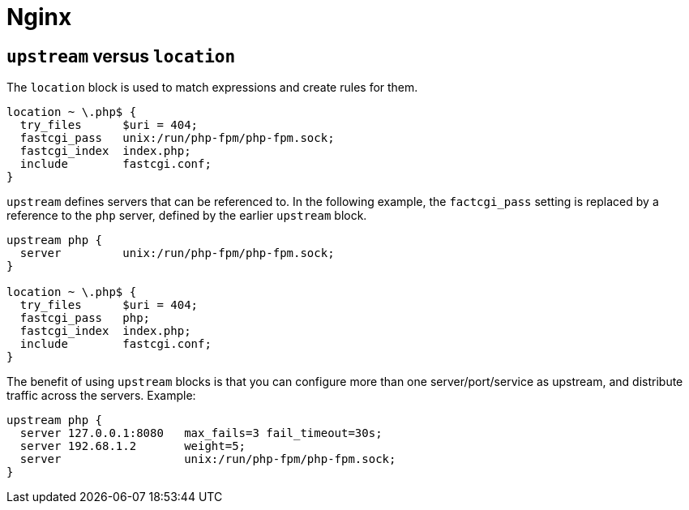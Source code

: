 = Nginx

== `upstream` versus `location`

The `location` block is used to match expressions and create rules for them.

[source]
----
location ~ \.php$ {
  try_files      $uri = 404;
  fastcgi_pass   unix:/run/php-fpm/php-fpm.sock;
  fastcgi_index  index.php;
  include        fastcgi.conf;
}
----

`upstream` defines servers that can be referenced to. In the following example, the `factcgi_pass` setting is replaced by a reference to the `php` server, defined by the earlier `upstream` block.

[source]
----
upstream php {
  server         unix:/run/php-fpm/php-fpm.sock;
}

location ~ \.php$ {
  try_files      $uri = 404;
  fastcgi_pass   php;
  fastcgi_index  index.php;
  include        fastcgi.conf;
}
----

The benefit of using `upstream` blocks is that you can configure more than one server/port/service as upstream, and distribute traffic across the servers. Example:

[source]
----
upstream php {
  server 127.0.0.1:8080   max_fails=3 fail_timeout=30s;
  server 192.68.1.2       weight=5;
  server                  unix:/run/php-fpm/php-fpm.sock;
}
----
